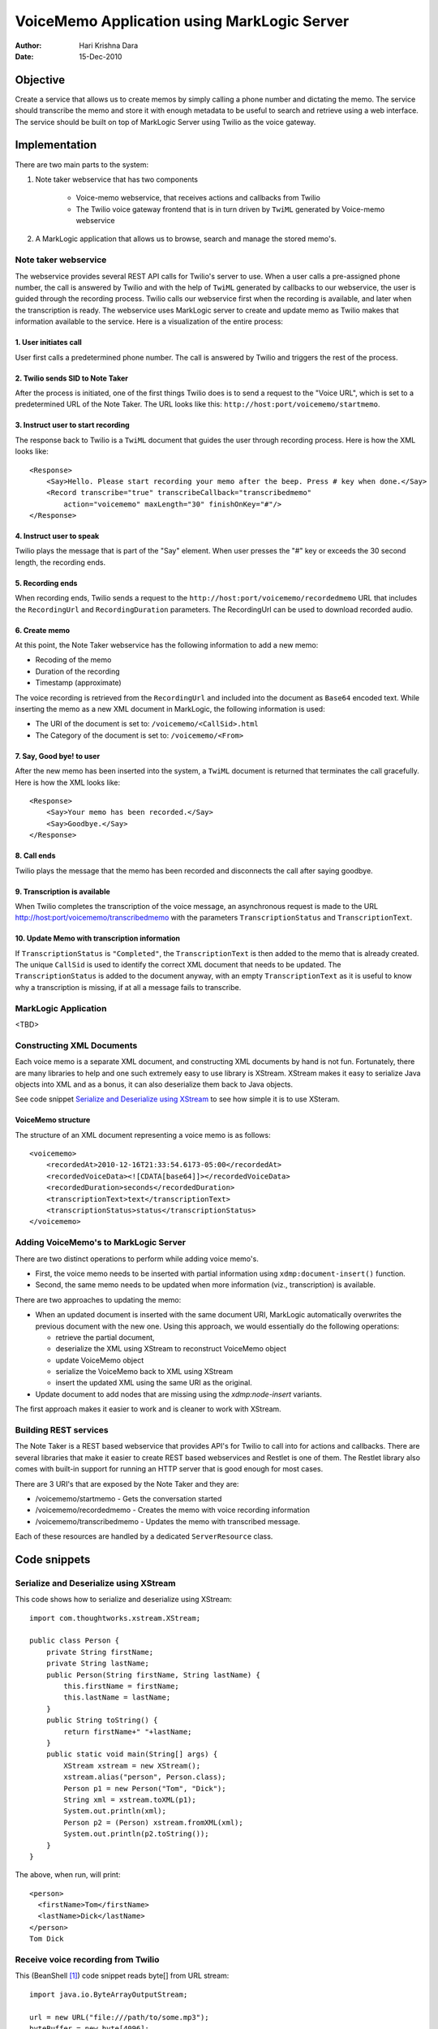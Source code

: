============================================
VoiceMemo Application using MarkLogic Server
============================================
:Author: Hari Krishna Dara
:Date: 15-Dec-2010


Objective
=========
Create a service that allows us to create memos by simply calling a phone number and dictating the memo. The service should transcribe the memo and store it with enough metadata to be useful to search and retrieve
using a web interface. The service should be built on top of MarkLogic Server using Twilio as the voice gateway.

Implementation
==============
There are two main parts to the system:

1. Note taker webservice that has two components

    * Voice-memo webservice, that receives actions and callbacks from Twilio
    * The Twilio voice gateway frontend that is in turn driven by ``TwiML`` generated by Voice-memo webservice

#. A MarkLogic application that allows us to browse, search and manage the stored memo's.

Note taker webservice
---------------------

The webservice provides several REST API calls for Twilio's server to use. When a user calls a pre-assigned phone number, the call is answered by Twilio and with the help of ``TwiML`` generated by callbacks to our webservice,
the user is guided through the recording process. Twilio calls our webservice first when the recording is available, and later when the transcription is ready. The webservice uses MarkLogic server to create and update memo
as Twilio makes that information available to the service. Here is a visualization of the entire process:

.. FIXME: This image is not appearing when rendered by github.com
.. image:: scheme.png


1. User initiates call
~~~~~~~~~~~~~~~~~~~~~~

User first calls a predetermined phone number. The call is answered by Twilio and triggers the rest of the process.

2. Twilio sends SID to Note Taker
~~~~~~~~~~~~~~~~~~~~~~~~~~~~~~~~~

After the process is initiated, one of the first things Twilio does is to send a request to the "Voice URL", which is set to a predetermined URL of the Note Taker. The URL looks like this: ``http://host:port/voicememo/startmemo``.

3. Instruct user to start recording
~~~~~~~~~~~~~~~~~~~~~~~~~~~~~~~~~~~

The response back to Twilio is a ``TwiML`` document that guides the user through recording process. Here is how the XML looks like::

    <Response>
        <Say>Hello. Please start recording your memo after the beep. Press # key when done.</Say>
        <Record transcribe="true" transcribeCallback="transcribedmemo"
            action="voicememo" maxLength="30" finishOnKey="#"/>
    </Response>

4. Instruct user to speak
~~~~~~~~~~~~~~~~~~~~~~~~~

Twilio plays the message that is part of the "Say" element. When user presses the "#" key or exceeds the 30 second length, the recording ends.

5. Recording ends
~~~~~~~~~~~~~~~~~

When recording ends, Twilio sends a request to the ``http://host:port/voicememo/recordedmemo`` URL that includes the ``RecordingUrl`` and ``RecordingDuration`` parameters. The RecordingUrl can be used to download recorded audio.

6. Create memo
~~~~~~~~~~~~~~

At this point, the Note Taker webservice has the following information to add a new memo:

* Recoding of the memo
* Duration of the recording
* Timestamp (approximate)

The voice recording is retrieved from the ``RecordingUrl`` and included into the document as ``Base64`` encoded text. While inserting the memo as a new XML document in MarkLogic, the following information is used:

* The URI of the document is set to: ``/voicememo/<CallSid>.html``
* The Category of the document is set to: ``/voicememo/<From>``

7. Say, Good bye! to user
~~~~~~~~~~~~~~~~~~~~~~~~~

After the new memo has been inserted into the system, a ``TwiML`` document is returned that terminates the call gracefully. Here is how the XML looks like::

    <Response>
        <Say>Your memo has been recorded.</Say>
        <Say>Goodbye.</Say>
    </Response>

8. Call ends
~~~~~~~~~~~~

Twilio plays the message that the memo has been recorded and disconnects the call after saying goodbye.

9. Transcription is available
~~~~~~~~~~~~~~~~~~~~~~~~~~~~~

When Twilio completes the transcription of the voice message, an asynchronous request is made to the URL http://host:port/voicememo/transcribedmemo with the parameters ``TranscriptionStatus`` and ``TranscriptionText``.

10. Update Memo with transcription information
~~~~~~~~~~~~~~~~~~~~~~~~~~~~~~~~~~~~~~~~~~~~~~

If ``TranscriptionStatus`` is ``"Completed"``, the ``TranscriptionText`` is then added to the memo that is already created. The unique ``CallSid`` is used to identify the correct XML document that needs to be updated. The ``TranscriptionStatus`` is added to the document anyway, with an empty ``TranscriptionText`` as it is useful to know why a transcription is missing, if at all a message fails to transcribe.

MarkLogic Application
---------------------

<TBD>

Constructing XML Documents
--------------------------

Each voice memo is a separate XML document, and constructing XML documents by hand is not fun. Fortunately, there are many libraries to help and one such extremely easy to use library is XStream. XStream makes it easy to
serialize Java objects into XML and as a bonus, it can also deserialize them back to Java objects.

See code snippet `Serialize and Deserialize using XStream`_ to see how simple it is to use XSteram.

VoiceMemo structure
~~~~~~~~~~~~~~~~~~~

The structure of an XML document representing a voice memo is as follows::

    <voicememo>
        <recordedAt>2010-12-16T21:33:54.6173-05:00</recordedAt>
        <recordedVoiceData><![CDATA[base64]]></recordedVoiceData>
        <recordedDuration>seconds</recordedDuration>
        <transcriptionText>text</transcriptionText>
        <transcriptionStatus>status</transcriptionStatus>
    </voicememo>

Adding VoiceMemo's to MarkLogic Server
--------------------------------------

There are two distinct operations to perform while adding voice memo's.

* First, the voice memo needs to be inserted with partial information using ``xdmp:document-insert()`` function.
* Second, the same memo needs to be updated when more information (viz., transcription) is available.

There are two approaches to updating the memo:

* When an updated document is inserted with the same document URI, MarkLogic automatically overwrites the previous document with the new one. Using this approach, we would essentially do the following operations:

  - retrieve the partial document,
  - deserialize the XML using XStream to reconstruct VoiceMemo object
  - update VoiceMemo object
  - serialize the VoiceMemo back to XML using XStream
  - insert the updated XML using the same URI as the original.

* Update document to add nodes that are missing using the `xdmp:node-insert` variants.

The first approach makes it easier to work and is cleaner to work with XStream.

Building REST services
----------------------

The Note Taker is a REST based webservice that provides API's for Twilio to call into for actions and callbacks. There are several libraries that make it easier to create REST based webservices and Restlet is one of them.
The Restlet library also comes with built-in support for running an HTTP server that is good enough for most cases.

There are 3 URI's that are exposed by the Note Taker and they are:

* /voicememo/startmemo - Gets the conversation started
* /voicememo/recordedmemo - Creates the memo with voice recording information
* /voicememo/transcribedmemo - Updates the memo with transcribed message.

Each of these resources are handled by a dedicated ``ServerResource`` class.

Code snippets
=============

Serialize and Deserialize using XStream
---------------------------------------

This code shows how to serialize and deserialize using XStream::

    import com.thoughtworks.xstream.XStream;

    public class Person {
        private String firstName;
        private String lastName;
        public Person(String firstName, String lastName) {
            this.firstName = firstName;
            this.lastName = lastName;
        }
        public String toString() {
            return firstName+" "+lastName;
        }
        public static void main(String[] args) {
            XStream xstream = new XStream();
            xstream.alias("person", Person.class);
            Person p1 = new Person("Tom", "Dick");
            String xml = xstream.toXML(p1);
            System.out.println(xml);
            Person p2 = (Person) xstream.fromXML(xml);
            System.out.println(p2.toString());
        }
    }

The above, when run, will print::

    <person>
      <firstName>Tom</firstName>
      <lastName>Dick</lastName>
    </person>
    Tom Dick

Receive voice recording from Twilio
-----------------------------------

This (BeanShell [1]_) code snippet reads byte[] from URL stream::

    import java.io.ByteArrayOutputStream;
    
    url = new URL("file:///path/to/some.mp3");
    byteBuffer = new byte[4096];
    is = url.openStream();
    os = new ByteArrayOutputStream();
    while ((n = is.read(byteBuffer)) > 0) {
        os.write(byteBuffer, 0, n);
    }
    bytes = os.toByteArray();
    

Assumptions
===========

* A basic assumption that simplifies the logic a bit is that, when recording ends, Twilio's action always takes place ahead of callback for transcription. In practice this might be the actual documented behavior, but even
  otherwise, probably safe enough to assume.

External Dependencies
=====================

- Restlet
- log4j
- xstream

.. [1] BeanShell is a Java source interpreter, availble from http://www.beanshell.org
